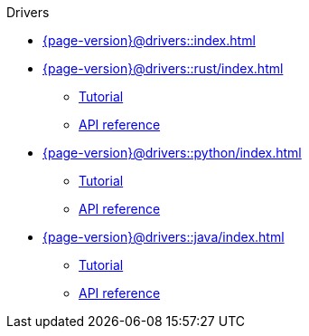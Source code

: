 .Drivers

* xref:{page-version}@drivers::index.adoc[]

* xref:{page-version}@drivers::rust/index.adoc[]
** xref:{page-version}@drivers::rust/tutorial.adoc[Tutorial]
** xref:drivers::rust/api-reference.adoc[API reference]

* xref:{page-version}@drivers::python/index.adoc[]
** xref:{page-version}@drivers::python/tutorial.adoc[Tutorial]
** xref:drivers::python/api-reference.adoc[API reference]

// * xref:{page-version}@drivers::nodejs/index.adoc[]
// ** xref:{page-version}@drivers::nodejs/tutorial.adoc[Tutorial]
// ** xref:drivers::nodejs/api-reference.adoc[API reference]

* xref:{page-version}@drivers::java/index.adoc[]
** xref:{page-version}@drivers::java/tutorial.adoc[Tutorial]
** xref:drivers::java/api-reference.adoc[API reference]

// * xref:{page-version}@drivers::csharp/index.adoc[]
// ** xref:{page-version}@drivers::csharp/tutorial.adoc[Tutorial]
// ** xref:drivers::csharp/api-reference.adoc[API reference]
//
// * xref:{page-version}@drivers::cpp/index.adoc[]
// ** xref:{page-version}@drivers::cpp/tutorial.adoc[Tutorial]
// ** xref:drivers::cpp/api-reference.adoc[API reference]
//
// * xref:{page-version}@drivers::c/index.adoc[]
// ** xref:{page-version}@drivers::c/tutorial.adoc[Tutorial]
// ** xref:drivers::c/api-reference.adoc[API reference]
